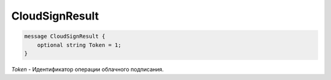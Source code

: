 CloudSignResult
===============

.. code-block:: protobuf

            message CloudSignResult {
                optional string Token = 1;
            }
        

*Token* - Идентификатор операции облачного подписания.
